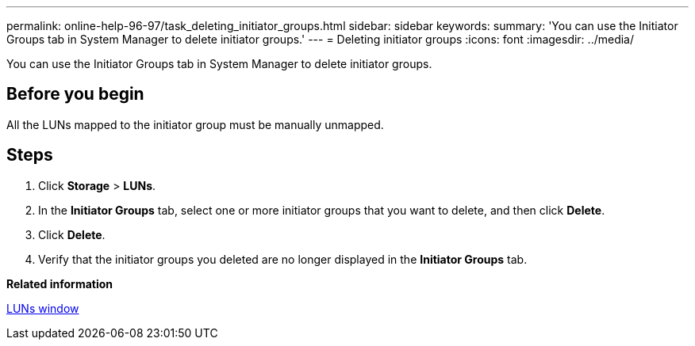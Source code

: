 ---
permalink: online-help-96-97/task_deleting_initiator_groups.html
sidebar: sidebar
keywords: 
summary: 'You can use the Initiator Groups tab in System Manager to delete initiator groups.'
---
= Deleting initiator groups
:icons: font
:imagesdir: ../media/

[.lead]
You can use the Initiator Groups tab in System Manager to delete initiator groups.

== Before you begin

All the LUNs mapped to the initiator group must be manually unmapped.

== Steps

. Click *Storage* > *LUNs*.
. In the *Initiator Groups* tab, select one or more initiator groups that you want to delete, and then click *Delete*.
. Click *Delete*.
. Verify that the initiator groups you deleted are no longer displayed in the *Initiator Groups* tab.

*Related information*

xref:reference_luns_window.adoc[LUNs window]
